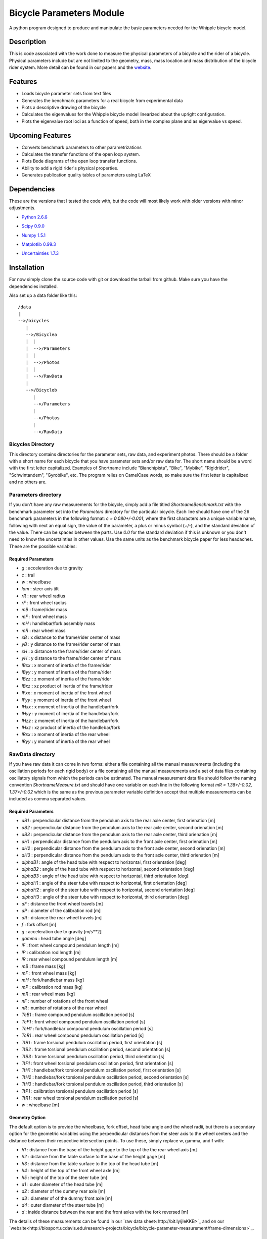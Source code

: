 =========================
Bicycle Parameters Module
=========================

A python program designed to produce and manipulate the basic parameters needed for
the Whipple bicycle model.

Description
===========
This is code associated with the work done to measure the physical parameters
of a bicycle and the rider of a bicycle. Physical parameters include but are
not limited to the geometry, mass, mass location and mass distribution of the
bicycle rider system. More detail can be found in our papers and the
website__.

.. __: http://biosport.ucdavis.edu/research-projects/bicycle/bicycle-parameter-measurement/

Features
========
- Loads bicycle parameter sets from text files
- Generates the benchmark parameters for a real bicycle from experimental data
- Plots a descriptive drawing of the bicycle
- Calculates the eigenvalues for the Whipple bicycle model linearized about the
  upright configuration.
- Plots the eigenvalue root loci as a function of speed, both in the complex
  plane and as eigenvalue vs speed.

Upcoming Features
=================
- Converts benchmark parameters to other parametrizations
- Calculates the transfer functions of the open loop system.
- Plots Bode diagrams of the open loop transfer functions.
- Ability to add a rigid rider's physical properties.
- Generates publication quality tables of parameters using LaTeX

Dependencies
============
These are the versions that I tested the code with, but the code will most
likely work with older versions with minor adjustments.

- `Python 2.6.6`__
.. __: http://www.python.org/
- `Scipy 0.9.0`__
.. __: http://www.scipy.org/
- `Numpy 1.5.1`__
.. __: http://numpy.scipy.org/
- `Matplotlib 0.99.3`__
.. __: http://matplotlib.sourceforge.net/
- `Uncertainties 1.7.3`__
.. __: http://packages.python.org/uncertainties/

Installation
============
For now simply clone the source code with git or download the tarball from
github. Make sure you have the dependencies installed.

Also set up a data folder like this::

    /data
    |
    -->/bicycles
       |
       -->/Bicyclea
       |  |
       |  -->/Parameters
       |  |
       |  -->/Photos
       |  |
       |  -->/RawData
       |
       -->/Bicycleb
          |
          -->/Parameters
          |
          -->/Photos
          |
          -->/RawData

Bicycles Directory
------------------
This directory contains directories for the parameter sets, raw data, and
experiment photos. There should be a folder with a short name for each bicycle
that you have parameter sets and/or raw data for. The short name should be a
word with the first letter capitalized. Examples of Shortname include
"Bianchipista", "Bike", "Mybike", "Rigidrider", "Schwintandem", "Gyrobike",
etc. The program relies on CamelCase words, so make sure the first letter is
capitalized and no others are.

Parameters directory
--------------------
If you don't have any raw measurements for the bicycle, simply add a file
titled `ShortnameBenchmark.txt` with the benchmark parameter set into the
`Parameters` directory for the particular bicycle. Each line should have one of
the 26 benchmark parameters in the following format: `c = 0.080+/-0.001`, where
the first characters are a unique variable name, following with next an equal
sign, the value of the parameter, a plus or minus symbol (`+/-`), and the
standard deviation of the value. There can be spaces between the parts. Use `0.0`
for the standard deviation if this is unknown or you don't need to know the
uncertainties in other values. Use the same units as the benchmark bicycle
paper for less headaches. These are the possible variables:

Required Parameters
~~~~~~~~~~~~~~~~~~~

- `g` : acceleration due to gravity
- `c` : trail
- `w` : wheelbase
- `lam` : steer axis tilt
- `rR` : rear wheel radius
- `rF` : front wheel radius
- `mB` : frame/rider mass
- `mF` : front wheel mass
- `mH` : handlebar/fork assembly mass
- `mR` : rear wheel mass
- `xB` : x distance to the frame/rider center of mass
- `yB` : y distance to the frame/rider center of mass
- `xH` : x distance to the frame/rider center of mass
- `yH` : y distance to the frame/rider center of mass
- `IBxx` : x moment of inertia of the frame/rider
- `IByy` : y moment of inertia of the frame/rider
- `IBzz` : z moment of inertia of the frame/rider
- `IBxz` : xz product of inertia of the frame/rider
- `IFxx` : x moment of inertia of the front wheel
- `IFyy` : y moment of inertia of the front wheel
- `IHxx` : x moment of inertia of the handlebar/fork
- `IHyy` : y moment of inertia of the handlebar/fork
- `IHzz` : z moment of inertia of the handlebar/fork
- `IHxz` : xz product of inertia of the handlebar/fork
- `IRxx` : x moment of inertia of the rear wheel
- `IRyy` : y moment of inertia of the rear wheel

RawData directory
-----------------
If you have raw data it can come in two forms: either a file containing all the
manual measurements (including the oscillation periods for each rigid body) or
a file containing all the manual measurements and a set of data files containing
oscillatory signals from which the periods can be estimated. The manual
measurement data file should follow the naming convention
`ShortnameMeasure.txt` and should have one variable on each line in the
following format `mR = 1.38+/-0.02, 1.37+/-0.02` which is the same as the
previous parameter variable definition accept that multiple measurements can be
included as comma separated values.

Required Parameters
~~~~~~~~~~~~~~~~~~~

- `aB1` : perpendicular distance from the pendulum axis to the rear axle
  center, first orienation [m]
- `aB2` : perpendicular distance from the pendulum axis to the rear axle
  center, second orienation [m]
- `aB3` : perpendicular distance from the pendulum axis to the rear axle
  center, third orienation [m]
- `aH1` : perpendicular distance from the pendulum axis to the front axle
  center, first orienation [m]
- `aH2` : perpendicular distance from the pendulum axis to the front axle
  center, second orienation [m]
- `aH3` : perpendicular distance from the pendulum axis to the front axle
  center, third orienation [m]
- `alphaB1` : angle of the head tube with respect to horizontal, first
  orientation [deg]
- `alphaB2` : angle of the head tube with respect to horizontal, second
  orientation [deg]
- `alphaB3` : angle of the head tube with respect to horizontal, third
  orientation [deg]
- `alphaH1` : angle of the steer tube with respect to horizontal, first
  orientation [deg]
- `alphaH2` : angle of the steer tube with respect to horizontal, second
  orientation [deg]
- `alphaH3` : angle of the steer tube with respect to horizontal, third
  orientation [deg]
- `dF` : distance the front wheel travels [m]
- `dP` : diameter of the calibration rod [m]
- `dR` : distance the rear wheel travels [m]
- `f` : fork offset [m]
- `g` : acceleration due to gravity [m/s**2]
- `gamma` : head tube angle [deg]
- `lF` : front wheel compound pendulum length [m]
- `lP` : calibration rod length [m]
- `lR` : rear wheel compound pendulum length [m]
- `mB` : frame mass [kg]
- `mF` : front wheel mass [kg]
- `mH` : fork/handlebar mass [kg]
- `mP` : calibration rod mass [kg]
- `mR` : rear wheel mass [kg]
- `nF` : number of rotations of the front wheel
- `nR` : number of rotations of the rear wheel
- `TcB1` : frame compound pendulum oscillation period [s]
- `TcF1` : front wheel compound pendulum oscillation period [s]
- `TcH1` : fork/handlebar compound pendulum oscillation period [s]
- `TcR1` : rear wheel compound pendulum oscillation period [s]
- `TtB1` : frame torsional pendulum oscillation period, first orientation [s]
- `TtB2` : frame torsional pendulum oscillation period, second orientation [s]
- `TtB3` : frame torsional pendulum oscillation period, third orientation [s]
- `TtF1` : front wheel torsional pendulum oscillation period, first orientation
  [s]
- `TtH1` : handlebar/fork torsional pendulum oscillation period, first
  orientation [s]
- `TtH2` : handlebar/fork torsional pendulum oscillation period, second
  orientation [s]
- `TtH3` : handlebar/fork torsional pendulum oscillation period, third
  orientation [s]
- `TtP1` : calibration torsional pendulum oscillation period [s]
- `TtR1` : rear wheel torsional pendulum oscillation period [s]
- `w` : wheelbase [m]

Geometry Option
~~~~~~~~~~~~~~~

The default option is to provide the wheelbase, fork offset, head tube angle
and the wheel radii, but there is a secondary option for the geometric
variables using the perpendicular distances from the steer axis to the wheel
centers and the distance between their respective intersection points. To use
these, simply replace w, gamma, and f with:

- `h1` : distance from the base of the height gage to the top of the the rear wheel axis [m]
- `h2` : distance from the table surface to the base of the height gage [m]
- `h3` : distance from the table surface to the top of the head tube [m]
- `h4` : height of the top of the front wheel axle [m]
- `h5` : height of the top of the steer tube [m]
- `d1` : outer diameter of the head tube [m]
- `d2` : diameter of the dummy rear axle [m]
- `d3` : diameter of of the dummy front axle [m]
- `d4` : outer diameter of the steer tube [m]
- `d` : inside distance between the rear and the front axles with the fork reversed [m]

The details of these measurements can be found in our `raw data sheet<http://bit.ly/jIeKKB>`_ and on our
`website<http://biosport.ucdavis.edu/research-projects/bicycle/bicycle-parameter-measurement/frame-dimensions>`_.

Fork/Handlebar Separation
~~~~~~~~~~~~~~~~~~~~~~~~~

The measurement of the fork and the handlebar as two rigid bodies is also
supported. See the example bicycle called Rigid for more details.

Notes
~~~~~
- The periods (T) are not required if you provide oscillation signal data
  files.
- You have to specify at least three orientations, and currently you can
  specify up to 6 orientation for each rigid body.

Pendulum Data Files
-------------------

If you have raw signal data that the periods can be estimated from, then these
should be included in the `RawData` directory. There should be at least one
file for every period in the `ShortnameMeasured.txt` file. Currently the only
supported file is a Matlab mat file with these variables:

- data : signal of a decaying oscillation
- sampleRate : sample rate of data in hertz

The files should be named in this manner
[Shortname][Part][Pendulum][Orientation][Trial].mat where:

- Shortname is the shortname of the bicycle
- Part is either Fork, Frame, Rwheel, or Fwheel
- Orientation is either First, Second, Third, Fourth, Fifth, or Sixth
- Trial is an integer greater than or equal to 1

Photos directory
----------------
The Photos folder should contain photos of the bicycle parts hung as the
various pendulums in the various orientations. The filename should follow the
conventions of the raw signal data files.

Example Code
============

:

from bicycleparameters import bicycleparameters as bp
rigid = bp.Bicycle('Rigid')
rigid.parameters['Benchmark']
rigid.plot_bicycle_geometry()
speeds = bp.np.linspace(0., 10., num=100)
rigid.plot_eigenvalues_vs_speed(speeds)

ToDo
====

- Add the root loci plots.
- Add Bode plots.
- Merge the table generation code from PhysicalParameters
- Make a bike comparison function.
- Separate the general dynamics functions to another module
- Start using some other convention other than camel case for the file names.

References
==========
The methods associated with this software were built on these previous works,
among others.

1. Kooijman, J. D. G., Schwab, A. L., and Meijaard, J. P. (2008). Experimental
   validation of a model of an uncontrolled bicycle. Multibody System Dynamics,
   19:115–132.
2. Kooijman, J. D. G. (2006). Experimental validation of a model for the motion
   of an uncontrolled bicycle. MSc thesis, Delft University of Technology.
3. Roland J R ., R. D., and Massing , D. E. A digital computer simulation of
   bicycle dynamics. Calspan Report YA-3063-K-1, Cornell Aeronautical
   Laboratory, Inc., Buffalo, NY, 14221, Jun 1971. Prepared for Schwinn Bicycle
   Company, Chicago, IL 60639.
1. Moore, J. K., Hubbard, M., Peterson, D. L., Schwab, A. L., and Kooijman, J.
   D. G. (2010). An accurate method of measuring and comparing a bicycle's
   physical parameters. In Bicycle and Motorcycle Dynamics: Symposium on the
   Dynamics and Control of Single Track Vehicles, Delft, Netherlands.
2. Moore, J. K., Kooijman, J. D. G., Hubbard, M., and Schwab, A. L. (2009). A
   Method for Estimating Physical Properties of a Combined Bicycle and Rider.
   In Proceedings of the ASME 2009 International Design Engineering Technical
   Conferences & Computers and Information in Engineering Conference,
   IDETC/CIE 2009, San Diego, CA, USA. ASME.

